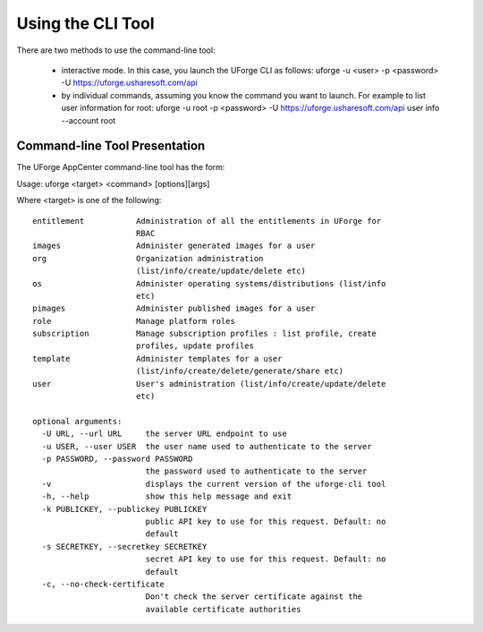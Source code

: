 .. Copyright 2016 FUJITSU LIMITED

.. _cli-overview:

Using the CLI Tool
------------------

There are two methods to use the command-line tool:

  * interactive mode. In this case, you launch the UForge CLI as follows: uforge -u <user> -p <password> -U  https://uforge.usharesoft.com/api
  * by individual commands, assuming you know the command you want to launch. For example to list user information for root: uforge -u root -p <password> -U https://uforge.usharesoft.com/api user info --account root

Command-line Tool Presentation
~~~~~~~~~~~~~~~~~~~~~~~~~~~~~~

The UForge AppCenter command-line tool has the form:

Usage: uforge <target> <command> [options][args]

Where <target> is one of the following::

  entitlement           Administration of all the entitlements in UForge for
                        RBAC
  images                Administer generated images for a user
  org                   Organization administration
                        (list/info/create/update/delete etc)
  os                    Administer operating systems/distributions (list/info
                        etc)
  pimages               Administer published images for a user
  role                  Manage platform roles
  subscription          Manage subscription profiles : list profile, create
                        profiles, update profiles
  template              Administer templates for a user
                        (list/info/create/delete/generate/share etc)
  user                  User's administration (list/info/create/update/delete
                        etc)

  optional arguments:
    -U URL, --url URL     the server URL endpoint to use
    -u USER, --user USER  the user name used to authenticate to the server
    -p PASSWORD, --password PASSWORD
                          the password used to authenticate to the server
    -v                    displays the current version of the uforge-cli tool
    -h, --help            show this help message and exit
    -k PUBLICKEY, --publickey PUBLICKEY
                          public API key to use for this request. Default: no
                          default
    -s SECRETKEY, --secretkey SECRETKEY
                          secret API key to use for this request. Default: no
                          default
    -c, --no-check-certificate
                          Don't check the server certificate against the
                          available certificate authorities

